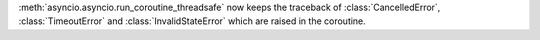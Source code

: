 :meth:`asyncio.asyncio.run_coroutine_threadsafe` now keeps the traceback of :class:`CancelledError`, :class:`TimeoutError` and :class:`InvalidStateError` which are raised in the coroutine.
